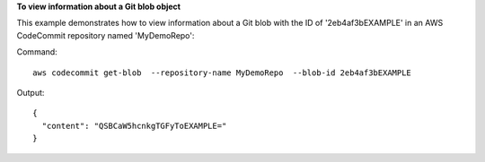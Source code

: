**To view information about a Git blob object**

This example demonstrates how to view information about a Git blob with the ID of '2eb4af3bEXAMPLE' in an AWS CodeCommit repository named 'MyDemoRepo'::


Command::

  aws codecommit get-blob  --repository-name MyDemoRepo  --blob-id 2eb4af3bEXAMPLE

Output::

  {
    "content": "QSBCaW5hcnkgTGFyToEXAMPLE="
  }